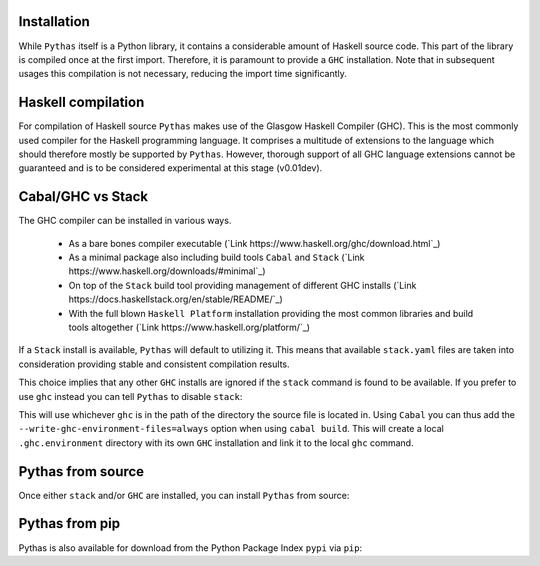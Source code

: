 Installation
------------

While ``Pythas`` itself is a Python library, it contains a considerable amount of Haskell source code. This part of the library is compiled once at the first import. Therefore, it is paramount to provide a ``GHC`` installation. Note that in subsequent usages this compilation is not necessary, reducing the import time significantly.

Haskell compilation
-------------------

For compilation of Haskell source ``Pythas`` makes use of the Glasgow Haskell Compiler (GHC). This is the most commonly used compiler for the Haskell programming language. It comprises a multitude of extensions to the language which should therefore mostly be supported by ``Pythas``. However, thorough support of all GHC language extensions cannot be guaranteed and is to be considered experimental at this stage (v0.01dev).

Cabal/GHC vs Stack
------------------

The GHC compiler can be installed in various ways.

  + As a bare bones compiler executable (`Link https://www.haskell.org/ghc/download.html`_)
  + As a minimal package also including build tools ``Cabal`` and ``Stack`` (`Link https://www.haskell.org/downloads/#minimal`_)
  + On top of the ``Stack`` build tool providing management of different GHC installs (`Link https://docs.haskellstack.org/en/stable/README/`_)
  + With the full blown ``Haskell Platform`` installation providing the most common libraries and build tools altogether (`Link https://www.haskell.org/platform/`_)

If a ``Stack`` install is available, ``Pythas`` will default to utilizing it. This means that available ``stack.yaml`` files are taken into consideration providing stable and consistent compilation results.

This choice implies that any other ``GHC`` installs are ignored if the ``stack`` command is found to be available. If you prefer to use ``ghc`` instead you can tell ``Pythas`` to disable ``stack``:

.. code-block:: python
    from pythas import compiler
    uses_stack = compiler.ghc.stack_usage(False)
    print("Stack is used: {}".format(uses_stack))

This will use whichever ``ghc`` is in the path of the directory the source file is located in. Using ``Cabal`` you can thus add the ``--write-ghc-environment-files=always`` option when using ``cabal build``. This will create a local ``.ghc.environment`` directory with its own ``GHC`` installation and link it to the local ``ghc`` command.

Pythas from source
------------------

Once either ``stack`` and/or ``GHC`` are installed, you can install ``Pythas`` from source:

.. code-block:: bash
    $ git clone --recurse-submodules -j8 https://github.com/pinselimo/Pythas.git
    $ cd Pythas && pip install .
    $ cd ~
    $ python -c "import pythas" # Will compile the Haskell source

Pythas from pip
---------------

Pythas is also available for download from the Python Package Index ``pypi`` via ``pip``:

.. code-block:: bash
    $ pip install pythas
    $ python -c "import pythas" # Will compile the Haskell source

